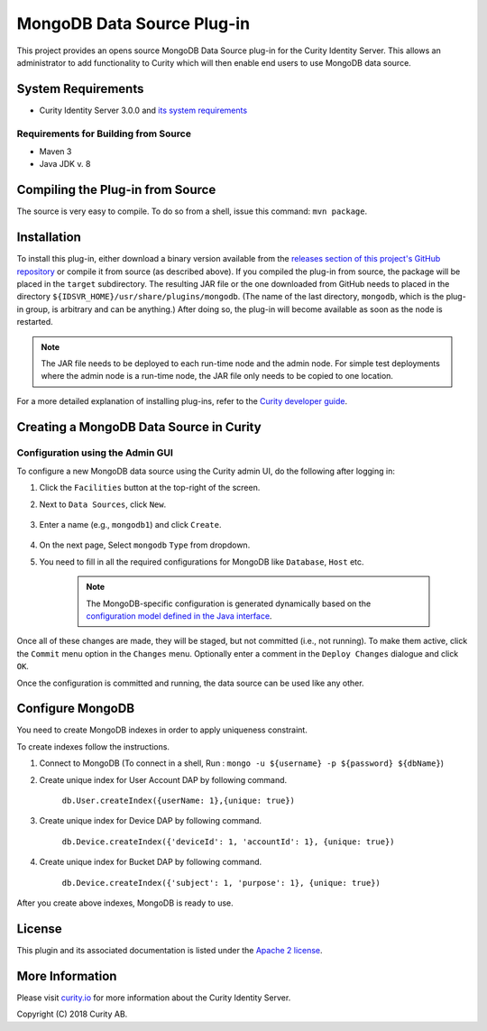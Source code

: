 MongoDB Data Source Plug-in
===========================

.. image:: https://travis-ci.org/curityio/mongodb-datasource.svg?branch=dev
     :target: https://travis-ci.org/curityio/mongodb-datasource

This project provides an opens source MongoDB Data Source plug-in for the Curity Identity Server. This allows an administrator to add functionality to Curity which will then enable end users to use MongoDB data source.

System Requirements
~~~~~~~~~~~~~~~~~~~

* Curity Identity Server 3.0.0 and `its system requirements <https://developer.curity.io/docs/latest/system-admin-guide/system-requirements.html>`_

Requirements for Building from Source
"""""""""""""""""""""""""""""""""""""

* Maven 3
* Java JDK v. 8

Compiling the Plug-in from Source
~~~~~~~~~~~~~~~~~~~~~~~~~~~~~~~~~

The source is very easy to compile. To do so from a shell, issue this command: ``mvn package``.

Installation
~~~~~~~~~~~~

To install this plug-in, either download a binary version available from the `releases section of this project's GitHub repository <https://github.com/curityio/mongodb-datasource/releases>`_ or compile it from source (as described above). If you compiled the plug-in from source, the package will be placed in the ``target`` subdirectory. The resulting JAR file or the one downloaded from GitHub needs to placed in the directory ``${IDSVR_HOME}/usr/share/plugins/mongodb``. (The name of the last directory, ``mongodb``, which is the plug-in group, is arbitrary and can be anything.) After doing so, the plug-in will become available as soon as the node is restarted.

.. note::

    The JAR file needs to be deployed to each run-time node and the admin node. For simple test deployments where the admin node is a run-time node, the JAR file only needs to be copied to one location.

For a more detailed explanation of installing plug-ins, refer to the `Curity developer guide <https://developer.curity.io/docs/latest/developer-guide/plugins/index.html#plugin-installation>`_.

Creating a MongoDB Data Source in Curity
~~~~~~~~~~~~~~~~~~~~~~~~~~~~~~~~~~~~~~~~

Configuration using the Admin GUI
"""""""""""""""""""""""""""""""""

To configure a new MongoDB data source using the Curity admin UI, do the following after logging in:

1. Click the ``Facilities`` button at the top-right of the screen.
2. Next to ``Data Sources``, click ``New``.

    .. figure:: docs/images/facilities-menu.png
        :align: center
        :width: 600px

3. Enter a name (e.g., ``mongodb1``) and click ``Create``.

    .. figure:: docs/images/create-datasource1.png
        :align: center
        :width: 600px

4. On the next page, Select ``mongodb`` ``Type`` from dropdown.

5. You need to fill in all the required configurations for MongoDB like ``Database``, ``Host`` etc.

    .. figure:: docs/images/create-datasource2.png
        :align: center
        :width: 600px

    .. note::

        The MongoDB-specific configuration is generated dynamically based on the `configuration model defined in the Java interface <https://github.com/curityio/mongodb-datasource/blob/dev/src/main/java/com/curity/mongodb/datasource/config/MongoDataAccessProviderConfiguration.java>`_.


Once all of these changes are made, they will be staged, but not committed (i.e., not running). To make them active, click the ``Commit`` menu option in the ``Changes`` menu. Optionally enter a comment in the ``Deploy Changes`` dialogue and click ``OK``.

Once the configuration is committed and running, the data source can be used like any other.

Configure MongoDB
~~~~~~~~~~~~~~~~~
You need to create MongoDB indexes in order to apply uniqueness constraint.

To create indexes follow the instructions.

1. Connect to MongoDB (To connect in a shell, Run : ``mongo -u ${username} -p ${password} ${dbName}``)
2. Create unique index for User Account DAP by following command.

        ``db.User.createIndex({userName: 1},{unique: true})``

3. Create unique index for Device DAP by following command.

        ``db.Device.createIndex({'deviceId': 1, 'accountId': 1}, {unique: true})``

4. Create unique index for Bucket DAP by following command.

       ``db.Device.createIndex({'subject': 1, 'purpose': 1}, {unique: true})``

After you create above indexes, MongoDB is ready to use.

License
~~~~~~~

This plugin and its associated documentation is listed under the `Apache 2 license <LICENSE>`_.

More Information
~~~~~~~~~~~~~~~~

Please visit `curity.io <https://curity.io/>`_ for more information about the Curity Identity Server.

Copyright (C) 2018 Curity AB.
